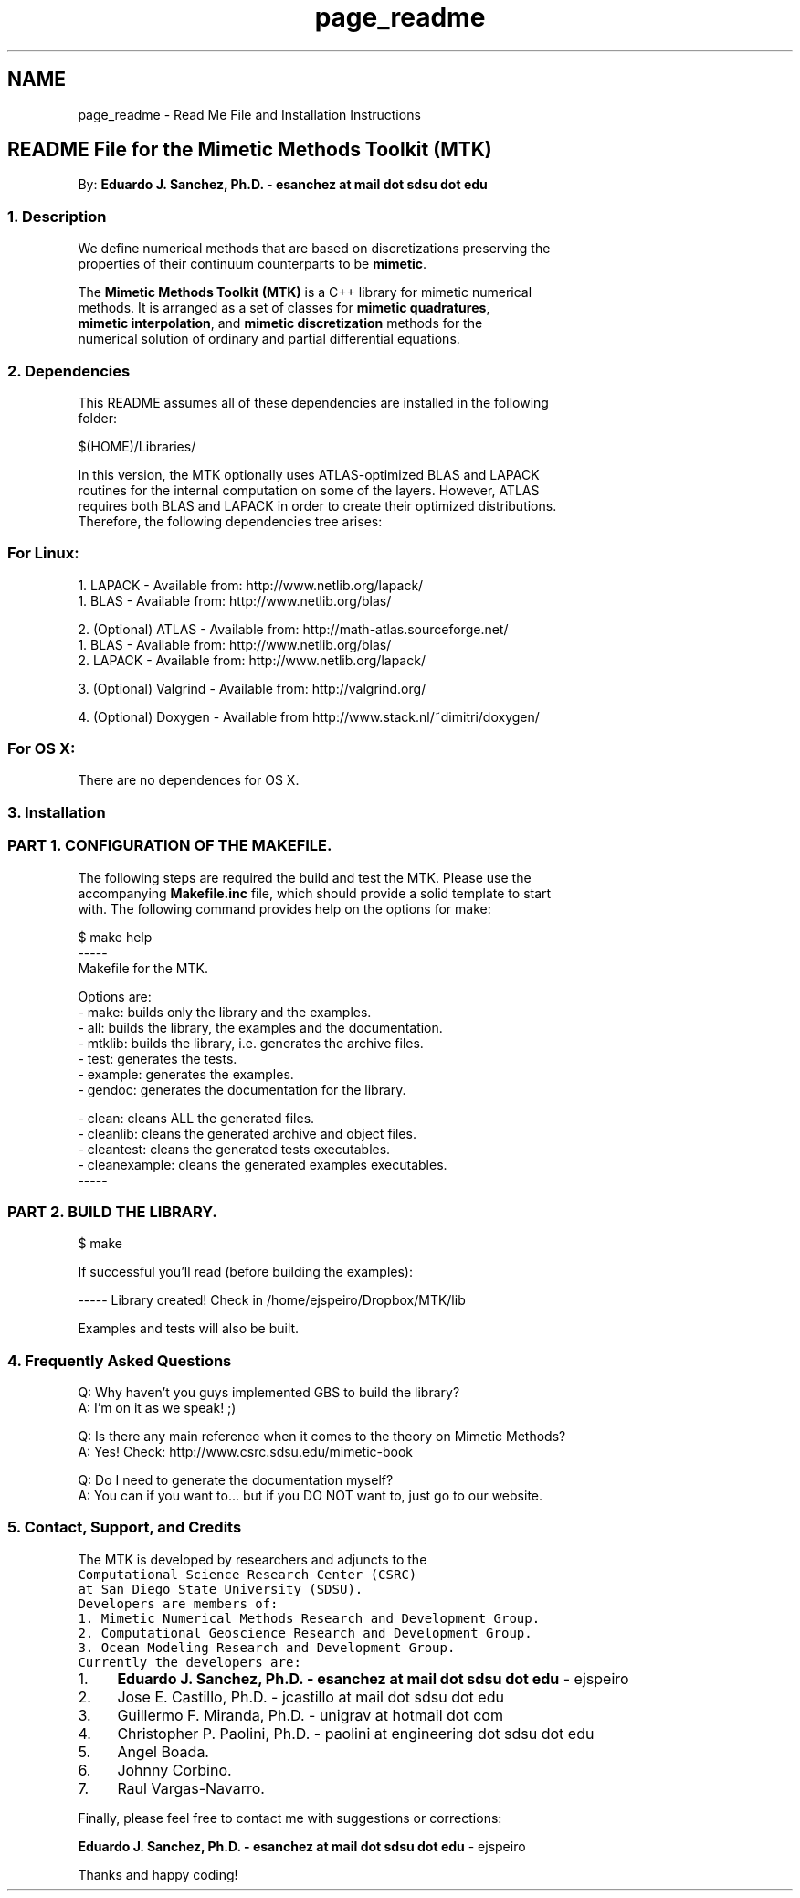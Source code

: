 .TH "page_readme" 3 "Thu Sep 10 2015" "MTK: Mimetic Methods Toolkit" \" -*- nroff -*-
.ad l
.nh
.SH NAME
page_readme \- Read Me File and Installation Instructions 

.PP
.nf

.SH "README File for the Mimetic Methods Toolkit (MTK)"
.PP
.fi
.PP
.PP
.PP
.nf
.fi
.PP
.PP
.PP
.nf
By: \fBEduardo J\&. Sanchez, Ph\&.D\&. - esanchez at mail dot sdsu dot edu\fP
.PP
.fi
.PP
.PP
.PP
.nf
.SS "1\&. Description"
.fi
.PP
.PP
.PP
.nf
.fi
.PP
.PP
.PP
.nf
We define numerical methods that are based on discretizations preserving the
properties of their continuum counterparts to be \fBmimetic\fP\&.
.fi
.PP
.PP
.PP
.nf
The \fBMimetic Methods Toolkit (MTK)\fP is a C++ library for mimetic numerical
methods\&. It is arranged as a set of classes for \fBmimetic quadratures\fP,
\fBmimetic interpolation\fP, and \fBmimetic discretization\fP methods for the
numerical solution of ordinary and partial differential equations\&.
.PP
.fi
.PP
.PP
.PP
.nf
.SS "2\&. Dependencies"
.fi
.PP
.PP
.PP
.nf
.fi
.PP
.PP
.PP
.nf
This README assumes all of these dependencies are installed in the following
folder:
.fi
.PP
.PP
.PP
.nf
.PP
.nf
$(HOME)/Libraries/
.fi
.PP
.fi
.PP
.PP
.PP
.nf
In this version, the MTK optionally uses ATLAS-optimized BLAS and LAPACK
routines for the internal computation on some of the layers\&. However, ATLAS
requires both BLAS and LAPACK in order to create their optimized distributions\&.
Therefore, the following dependencies tree arises:
.fi
.PP
.PP
.PP
.nf
.SS "For Linux:"
.fi
.PP
.PP
.PP
.nf
.fi
.PP
.PP
.PP
.nf
1\&. LAPACK - Available from: http://www.netlib.org/lapack/
  1\&. BLAS - Available from: http://www.netlib.org/blas/
.fi
.PP
.PP
.PP
.nf
2\&. (Optional) ATLAS - Available from: http://math-atlas.sourceforge.net/
  1\&. BLAS - Available from: http://www.netlib.org/blas/
  2\&. LAPACK - Available from: http://www.netlib.org/lapack/
.fi
.PP
.PP
.PP
.nf
3\&. (Optional) Valgrind - Available from: http://valgrind.org/
.fi
.PP
.PP
.PP
.nf
4\&. (Optional) Doxygen - Available from http://www.stack.nl/~dimitri/doxygen/
.fi
.PP
.PP
.PP
.nf
.SS "For OS X:"
.fi
.PP
.PP
.PP
.nf
.fi
.PP
.PP
.PP
.nf
There are no dependences for OS X\&.
.PP
.fi
.PP
.PP
.PP
.nf
.SS "3\&. Installation"
.fi
.PP
.PP
.PP
.nf
.fi
.PP
.PP
.PP
.nf
.SS "PART 1\&. CONFIGURATION OF THE MAKEFILE\&."
.fi
.PP
.PP
.PP
.nf
.fi
.PP
.PP
.PP
.nf
The following steps are required the build and test the MTK\&. Please use the
accompanying \fBMakefile\&.inc\fP file, which should provide a solid template to start
with\&. The following command provides help on the options for make:
.fi
.PP
.PP
.PP
.nf
.PP
.nf
$ make help
-----
Makefile for the MTK.

Options are:
- make: builds only the library and the examples.
- all: builds the library, the examples and the documentation.
- mtklib: builds the library, i.e. generates the archive files.
- test: generates the tests.
- example: generates the examples.
- gendoc: generates the documentation for the library.

- clean: cleans ALL the generated files.
- cleanlib: cleans the generated archive and object files.
- cleantest: cleans the generated tests executables.
- cleanexample: cleans the generated examples executables.
-----
.fi
.PP
.fi
.PP
.PP
.PP
.nf
.SS "PART 2\&. BUILD THE LIBRARY\&."
.fi
.PP
.PP
.PP
.nf
.fi
.PP
.PP
.PP
.nf
.PP
.nf
$ make
.fi
.PP
.fi
.PP
.PP
.PP
.nf
If successful you'll read (before building the examples):
.fi
.PP
.PP
.PP
.nf
.PP
.nf
----- Library created! Check in /home/ejspeiro/Dropbox/MTK/lib
.fi
.PP
.fi
.PP
.PP
.PP
.nf
Examples and tests will also be built\&.
.PP
.fi
.PP
.PP
.PP
.nf
.SS "4\&. Frequently Asked Questions"
.fi
.PP
.PP
.PP
.nf
.fi
.PP
.PP
.PP
.nf
Q: Why haven't you guys implemented GBS to build the library?
A: I'm on it as we speak! ;)
.fi
.PP
.PP
.PP
.nf
Q: Is there any main reference when it comes to the theory on Mimetic Methods?
A: Yes! Check: http://www.csrc.sdsu.edu/mimetic-book
.fi
.PP
.PP
.PP
.nf
Q: Do I need to generate the documentation myself?
A: You can if you want to\&.\&.\&. but if you DO NOT want to, just go to our website\&.
.PP
.fi
.PP
.PP
.PP
.nf
.SS "5\&. Contact, Support, and Credits"
.fi
.PP
.PP
.PP
.nf
.fi
.PP
.PP
.PP
.nf
The MTK is developed by researchers and adjuncts to the
\fCComputational Science Research Center (CSRC)\fP
at \fCSan Diego State University (SDSU)\fP\&.
.fi
.PP
.PP
.PP
.nf
Developers are members of:
.fi
.PP
.PP
.PP
.nf
1\&. Mimetic Numerical Methods Research and Development Group\&.
2\&. Computational Geoscience Research and Development Group\&.
3\&. Ocean Modeling Research and Development Group\&.
.fi
.PP
.PP
.PP
.nf
Currently the developers are:
.fi
.PP
.PP
.PP
.nf
.IP "1." 4
\fBEduardo J\&. Sanchez, Ph\&.D\&. - esanchez at mail dot sdsu dot edu\fP - ejspeiro
.IP "2." 4
Jose E\&. Castillo, Ph\&.D\&. - jcastillo at mail dot sdsu dot edu
.IP "3." 4
Guillermo F\&. Miranda, Ph\&.D\&. - unigrav at hotmail dot com
.IP "4." 4
Christopher P\&. Paolini, Ph\&.D\&. - paolini at engineering dot sdsu dot edu
.IP "5." 4
Angel Boada\&.
.IP "6." 4
Johnny Corbino\&.
.IP "7." 4
Raul Vargas-Navarro\&.
.PP
.fi
.PP
.PP
.PP
.nf
Finally, please feel free to contact me with suggestions or corrections:
.fi
.PP
.PP
.PP
.nf
\fBEduardo J\&. Sanchez, Ph\&.D\&. - esanchez at mail dot sdsu dot edu\fP - ejspeiro
.fi
.PP
.PP
.PP
.nf
Thanks and happy coding!
.fi
.PP
 
